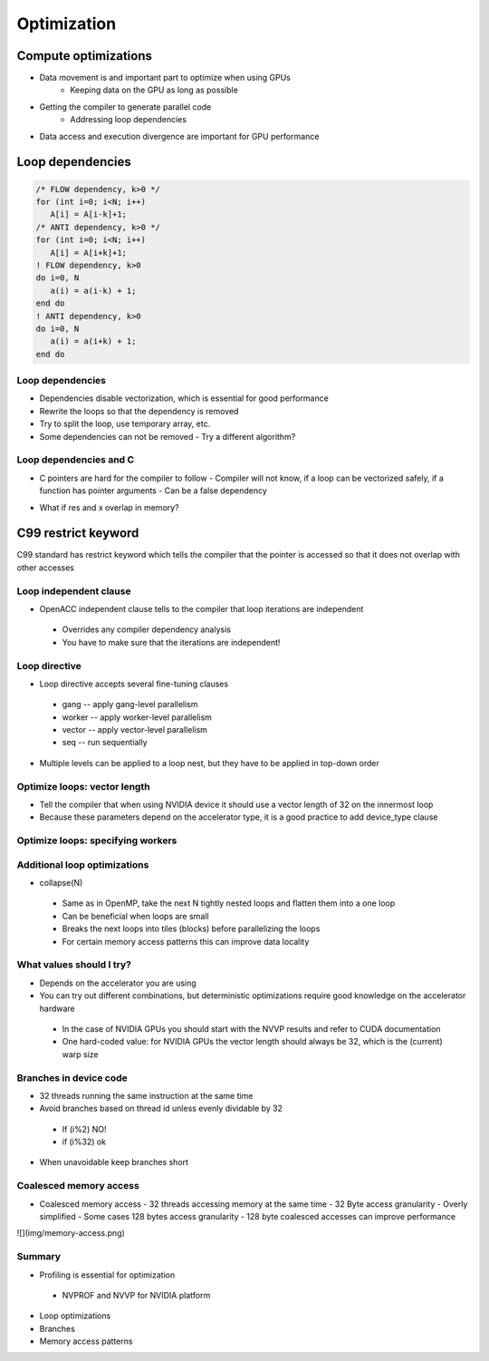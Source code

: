 .. _openacc-optimization:

Optimization
============

Compute optimizations
^^^^^^^^^^^^^^^^^^^^^

- Data movement is and important part to optimize when using GPUs
    - Keeping data on the GPU as long as possible
- Getting the compiler to generate parallel code
    - Addressing loop dependencies
- Data access and execution divergence are important for GPU performance


Loop dependencies
^^^^^^^^^^^^^^^^^^

.. code:: c

 /* FLOW dependency, k>0 */
 for (int i=0; i<N; i++)
    A[i] = A[i-k]+1;
 /* ANTI dependency, k>0 */
 for (int i=0; i<N; i++)
    A[i] = A[i+k]+1;
 ! FLOW dependency, k>0
 do i=0, N
    a(i) = a(i-k) + 1;
 end do
 ! ANTI dependency, k>0
 do i=0, N
    a(i) = a(i+k) + 1;
 end do

Loop dependencies
-----------------

- Dependencies disable vectorization, which is essential for good performance 
- Rewrite the loops so that the dependency is removed
- Try to split the loop, use temporary array, etc.
- Some dependencies can not be removed
  - Try a different algorithm?


Loop dependencies and C
-----------------------

- C pointers are hard for the compiler to follow
  - Compiler will not know, if a loop can be vectorized safely, if a function has pointer arguments
  - Can be a false dependency

.. code:: c
 void adder(float *x, float *y, float *res) {
    for (int i=0; i < VECSIZE; i++) {
        res[i] = x[i] + y[i];
    }
 }

- What if res and x overlap in memory?

C99 restrict keyword
^^^^^^^^^^^^^^^^^^^^

C99 standard has restrict keyword which tells the compiler that the pointer is accessed so that it does not overlap with other accesses

.. code:: c
 void adder(float restrict *x, float restrict *y, float restrict *res) {
    for (int i=0; i < VECSIZE; i++) {
        res[i] = x[i] + y[i];
    }
 }

Loop independent clause
-----------------------

- OpenACC independent clause tells to the compiler that loop iterations are independent
 - Overrides any compiler dependency analysis
 - You have to make sure that the iterations are independent!

.. code:: c
 #pragma acc loop independent
 void adder(float *x, float *y, float *res) {
    for (int i=0; i < VECSIZE; i++) {
        res[i] = x[i] + y[i];
    }
 }

Loop directive
--------------

- Loop directive accepts several fine-tuning clauses
 - gang -- apply gang-level parallelism
 - worker -- apply worker-level parallelism
 - vector -- apply vector-level parallelism
 - seq -- run sequentially

- Multiple levels can be applied to a loop nest, but they have to be applied in top-down order

Optimize loops: vector length
-----------------------------

- Tell the compiler that when using NVIDIA device it should use a vector length of 32 on the innermost loop
- Because these parameters depend on the accelerator type, it is a good practice to add device_type clause

.. code:: c   
 for (int i=0; i<imax; i++) {
    ...
    #pragma acc loop device_type(nvidia) vector(32)
    for (int j=0; j<jmax; j++) {
        ... /* No further loops in this block */
    }
 }

Optimize loops: specifying workers
----------------------------------

.. code:: c
 #pragma acc loop device_type(nvidia) gang worker(32)
 for (int i=0; i<imax; i++) {
    ...
    #pragma acc loop device_type(nvidia) vector(32)
    for (int j=0; j<jmax; j++) {
        ...
    }
 }

 - Tell the compiler that when using NVIDIA device, the outer loop should be broken over gangs and workers with 32 workers per gang


Additional loop optimizations
-----------------------------

- collapse(N)
 - Same as in OpenMP, take the next N tightly nested loops and flatten them into a one loop
 - Can be beneficial when loops are small
 - Breaks the next loops into tiles (blocks) before parallelizing the loops
 - For certain memory access patterns this can improve data locality

What values should I try?
-------------------------

- Depends on the accelerator you are using
- You can try out different combinations, but deterministic optimizations require good knowledge on the accelerator hardware
 - In the case of NVIDIA GPUs you should start with the NVVP results and refer to CUDA documentation
 - One hard-coded value: for NVIDIA GPUs the vector length should always be 32, which is the (current) warp size

Branches in device code
-----------------------

- 32 threads running the same instruction at the same time
- Avoid branches based on thread id unless evenly dividable by 32
 - If (i%2) NO!
 - if (i%32) ok
- When unavoidable keep branches short

Coalesced memory access
-----------------------

- Coalesced memory access - 32 threads accessing memory at the same time - 32 Byte access granularity - Overly simplified - Some cases 128 bytes access granularity - 128 byte coalesced accesses can improve performance
![](img/memory-access.png)

Summary
-------

- Profiling is essential for optimization
 - NVPROF and NVVP for NVIDIA platform
- Loop optimizations
- Branches
- Memory access patterns


